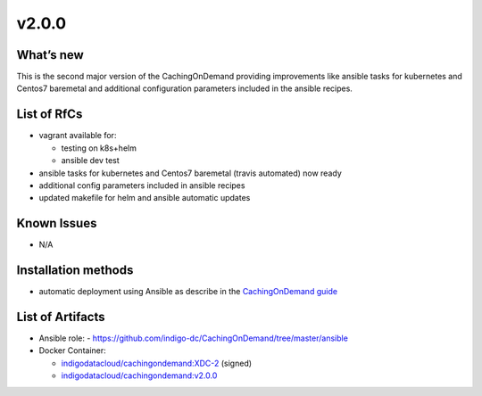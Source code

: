 ######
v2.0.0
######

What’s new
==========

This is the second major version of the CachingOnDemand providing 
improvements like ansible tasks for kubernetes and Centos7 baremetal and 
additional configuration parameters included in the ansible recipes.

List of RfCs
============

- vagrant available for:

  - testing on k8s+helm
  - ansible dev test

- ansible tasks for kubernetes and Centos7 baremetal (travis automated) now ready
- additional config parameters included in ansible recipes
- updated makefile for helm and ansible automatic updates

Known Issues
============

- N/A

Installation methods
====================

- automatic deployment using Ansible as describe in the `CachingOnDemand guide <https://cloud-pg.github.io/CachingOnDemand/>`_

List of Artifacts
=================

- Ansible role: 
  - https://github.com/indigo-dc/CachingOnDemand/tree/master/ansible 

- Docker Container:

  - `indigodatacloud/cachingondemand:XDC-2 <https://hub.docker.com/layers/indigodatacloud/cachingondemand/XDC-2/images/sha256-74c26d0fae48b89dcc038fdc4504aa1eb80e851797dd32fa6455f414cc3b05f5?context=repo>`__ (signed)
  - `indigodatacloud/cachingondemand:v2.0.0 <https://hub.docker.com/layers/indigodatacloud/cachingondemand/v2.0.0/images/sha256-74c26d0fae48b89dcc038fdc4504aa1eb80e851797dd32fa6455f414cc3b05f5?context=repo>`__
